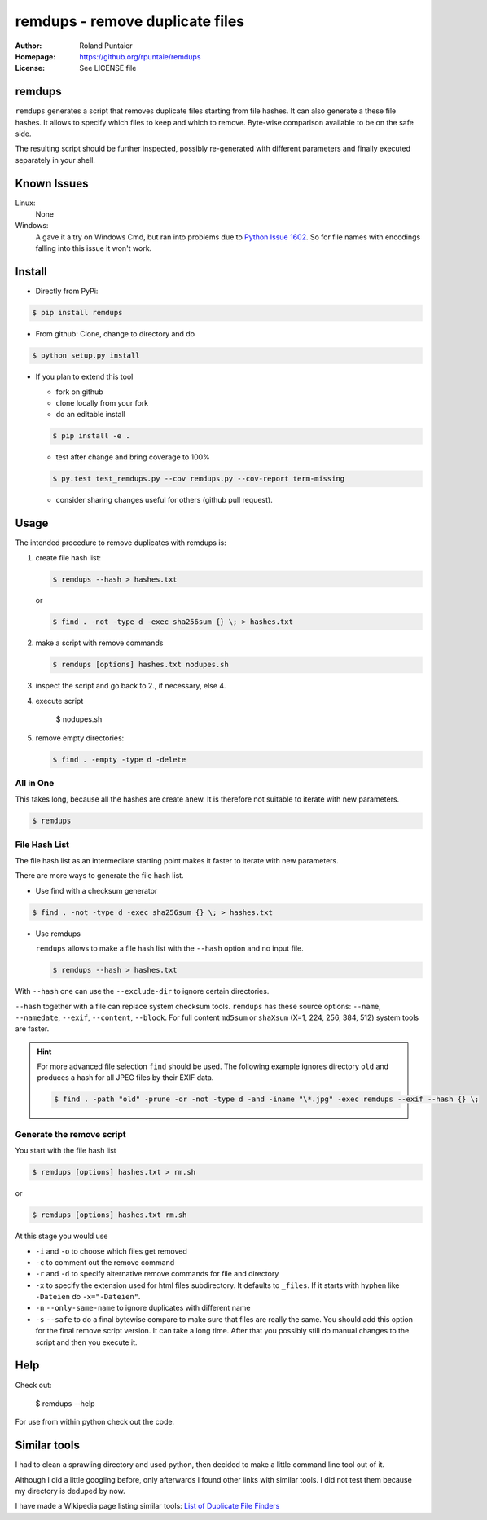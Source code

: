 
================================
remdups - remove duplicate files
================================

:Author: Roland Puntaier
:Homepage: https://github.org/rpuntaie/remdups
:License: See LICENSE file

remdups
=======

``remdups`` generates a script that removes duplicate files starting from file hashes.
It can also generate a these file hashes. It allows to specify which files to keep 
and which to remove. Byte-wise comparison available to be on the safe side.

The resulting script should be further inspected, possibly re-generated with different parameters
and finally executed separately in your shell.

Known Issues
============

Linux:
    None


Windows: 
    A gave it a try on Windows Cmd, but ran into problems due to 
    `Python Issue 1602 <http://bugs.python.org/issue1602>`_.
    So for file names with encodings falling into this issue it won't work.


Install
=======


- Directly from PyPi:

.. code-block:: console

  $ pip install remdups


- From github: Clone, change to directory and do

.. code-block:: console

  $ python setup.py install

- If you plan to extend this tool

  - fork on github
  - clone locally from your fork
  - do an editable install

  .. code-block:: console

    $ pip install -e .

  - test after change and bring coverage to 100%

  .. code-block:: console

    $ py.test test_remdups.py --cov remdups.py --cov-report term-missing

  - consider sharing changes useful for others (github pull request).

Usage
=====

The intended procedure to remove duplicates with remdups is:

1. create file hash list:

   .. code-block:: console

     $ remdups --hash > hashes.txt

   or 

   .. code-block:: console

     $ find . -not -type d -exec sha256sum {} \; > hashes.txt

2. make a script with remove commands

   .. code-block:: console
     
     $ remdups [options] hashes.txt nodupes.sh

3. inspect the script and go back to 2., if necessary, else 4.

4. execute script

     $ nodupes.sh

5. remove empty directories:

   .. code-block:: console

     $ find . -empty -type d -delete


All in One
----------

This takes long, because all the hashes are create anew.
It is therefore not suitable to iterate with new parameters.

.. code-block:: console
    
  $ remdups


File Hash List
--------------

The file hash list as an intermediate starting point makes it faster to iterate with new parameters.

There are more ways to generate the file hash list.

- Use find with a checksum generator
  

.. code-block:: console

  $ find . -not -type d -exec sha256sum {} \; > hashes.txt

- Use remdups

  ``remdups`` allows to make a file hash list with the ``--hash`` option and no input file.

  .. code-block:: console
  
    $ remdups --hash > hashes.txt 


With ``--hash`` one can use the ``--exclude-dir`` to ignore certain directories.

``--hash`` together with a file can replace system checksum tools.
``remdups`` has these source options: ``--name``, ``--namedate``, ``--exif``, ``--content``, ``--block``.
For full content ``md5sum`` or ``shaXsum`` (X=1, 224, 256, 384, 512) system tools are faster.

.. hint:: 

    For more advanced file selection ``find`` should be used.
    The following example ignores directory ``old`` and produces a hash for all JPEG files by their EXIF data.

    .. code-block:: console

      $ find . -path "old" -prune -or -not -type d -and -iname "\*.jpg" -exec remdups --exif --hash {} \;


Generate the remove script
--------------------------

You start with the file hash list
  
.. code-block:: console

  $ remdups [options] hashes.txt > rm.sh

or 

.. code-block:: console

  $ remdups [options] hashes.txt rm.sh


At this stage you would use 

- ``-i`` and ``-o`` to choose which files get removed
- ``-c`` to comment out the remove command
- ``-r`` and ``-d`` to specify alternative remove commands for file and directory
- ``-x`` to specify the extension used for html files subdirectory.
  It defaults to ``_files``. If it starts with hyphen like ``-Dateien`` do ``-x="-Dateien"``.
- ``-n`` ``--only-same-name`` to ignore duplicates with different name
- ``-s`` ``--safe`` to do a final bytewise compare to make sure that files are really the same.
  You should add this option for the final remove script version. It can take a long time.
  After that you possibly still do manual changes to the script and then you execute it.

Help
====

Check out:

  $ remdups --help

For use from within python check out the code.

Similar tools
=============

I had to clean a sprawling directory and used python,
then decided to make a little command line tool out of it. 

Although I did a little googling before, 
only afterwards I found other links with similar tools.
I did not test them because my directory is deduped by now. 

I have made a Wikipedia page listing similar tools: 
`List of Duplicate File Finders <https://en.wikipedia.org/wiki/List_of_duplicate_file_finders>`_

